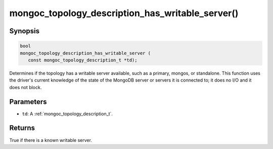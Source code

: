 .. _mongoc_topology_description_has_writable_server:

mongoc_topology_description_has_writable_server()
=================================================

Synopsis
--------

.. code-block:: c

  bool
  mongoc_topology_description_has_writable_server (
     const mongoc_topology_description_t *td);

Determines if the topology has a writable server available, such as a primary,
mongos, or standalone. This function uses the driver's current knowledge of the
state of the MongoDB server or servers it is connected to; it does no I/O and it
does not block.


Parameters
----------

* ``td``: A :ref:`mongoc_topology_description_t`.

Returns
-------

True if there is a known writable server.

.. seealso::

  | :ref:`Introduction to Application Performance Monitoring <mongoc_application_performance_monitoring>`

